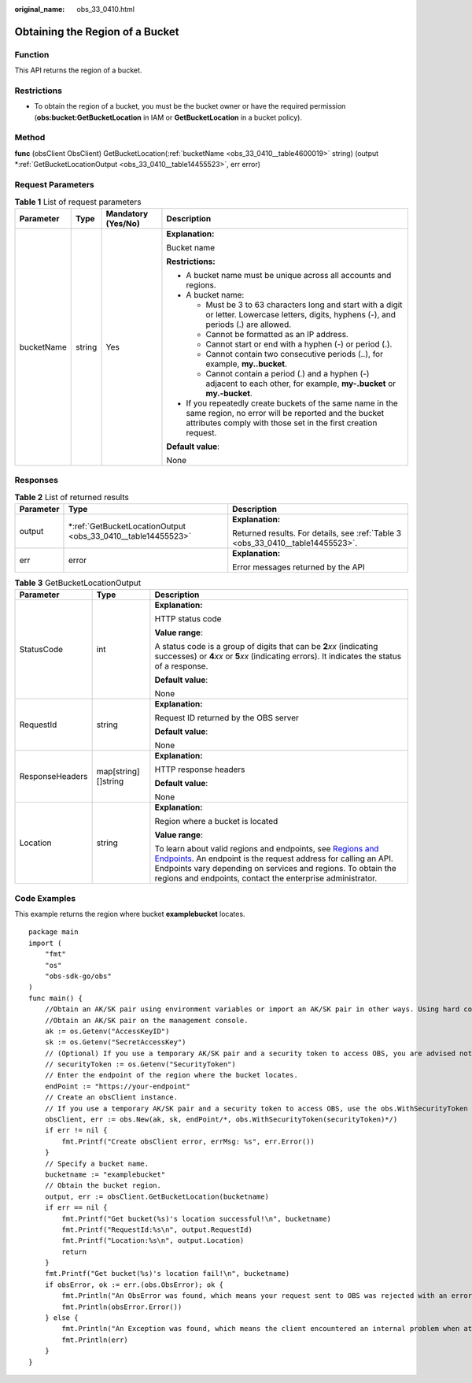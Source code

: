 :original_name: obs_33_0410.html

.. _obs_33_0410:

Obtaining the Region of a Bucket
================================

Function
--------

This API returns the region of a bucket.

Restrictions
------------

-  To obtain the region of a bucket, you must be the bucket owner or have the required permission (**obs:bucket:GetBucketLocation** in IAM or **GetBucketLocation** in a bucket policy).

Method
------

**func** (obsClient ObsClient) GetBucketLocation(:ref:`bucketName <obs_33_0410__table4600019>` string) (output \*\ :ref:`GetBucketLocationOutput <obs_33_0410__table14455523>`, err error)

Request Parameters
------------------

.. _obs_33_0410__table4600019:

.. table:: **Table 1** List of request parameters

   +-----------------+-----------------+--------------------+-----------------------------------------------------------------------------------------------------------------------------------------------------------------------------------+
   | Parameter       | Type            | Mandatory (Yes/No) | Description                                                                                                                                                                       |
   +=================+=================+====================+===================================================================================================================================================================================+
   | bucketName      | string          | Yes                | **Explanation:**                                                                                                                                                                  |
   |                 |                 |                    |                                                                                                                                                                                   |
   |                 |                 |                    | Bucket name                                                                                                                                                                       |
   |                 |                 |                    |                                                                                                                                                                                   |
   |                 |                 |                    | **Restrictions:**                                                                                                                                                                 |
   |                 |                 |                    |                                                                                                                                                                                   |
   |                 |                 |                    | -  A bucket name must be unique across all accounts and regions.                                                                                                                  |
   |                 |                 |                    | -  A bucket name:                                                                                                                                                                 |
   |                 |                 |                    |                                                                                                                                                                                   |
   |                 |                 |                    |    -  Must be 3 to 63 characters long and start with a digit or letter. Lowercase letters, digits, hyphens (-), and periods (.) are allowed.                                      |
   |                 |                 |                    |    -  Cannot be formatted as an IP address.                                                                                                                                       |
   |                 |                 |                    |    -  Cannot start or end with a hyphen (-) or period (.).                                                                                                                        |
   |                 |                 |                    |    -  Cannot contain two consecutive periods (..), for example, **my..bucket**.                                                                                                   |
   |                 |                 |                    |    -  Cannot contain a period (.) and a hyphen (-) adjacent to each other, for example, **my-.bucket** or **my.-bucket**.                                                         |
   |                 |                 |                    |                                                                                                                                                                                   |
   |                 |                 |                    | -  If you repeatedly create buckets of the same name in the same region, no error will be reported and the bucket attributes comply with those set in the first creation request. |
   |                 |                 |                    |                                                                                                                                                                                   |
   |                 |                 |                    | **Default value**:                                                                                                                                                                |
   |                 |                 |                    |                                                                                                                                                                                   |
   |                 |                 |                    | None                                                                                                                                                                              |
   +-----------------+-----------------+--------------------+-----------------------------------------------------------------------------------------------------------------------------------------------------------------------------------+

Responses
---------

.. table:: **Table 2** List of returned results

   +-----------------------+-----------------------------------------------------------------+---------------------------------------------------------------------------------+
   | Parameter             | Type                                                            | Description                                                                     |
   +=======================+=================================================================+=================================================================================+
   | output                | \*\ :ref:`GetBucketLocationOutput <obs_33_0410__table14455523>` | **Explanation:**                                                                |
   |                       |                                                                 |                                                                                 |
   |                       |                                                                 | Returned results. For details, see :ref:`Table 3 <obs_33_0410__table14455523>`. |
   +-----------------------+-----------------------------------------------------------------+---------------------------------------------------------------------------------+
   | err                   | error                                                           | **Explanation:**                                                                |
   |                       |                                                                 |                                                                                 |
   |                       |                                                                 | Error messages returned by the API                                              |
   +-----------------------+-----------------------------------------------------------------+---------------------------------------------------------------------------------+

.. _obs_33_0410__table14455523:

.. table:: **Table 3** GetBucketLocationOutput

   +-----------------------+-----------------------+---------------------------------------------------------------------------------------------------------------------------------------------------------------------------------------------------------------------------------------------------------------------------------------------------------------------------+
   | Parameter             | Type                  | Description                                                                                                                                                                                                                                                                                                               |
   +=======================+=======================+===========================================================================================================================================================================================================================================================================================================================+
   | StatusCode            | int                   | **Explanation:**                                                                                                                                                                                                                                                                                                          |
   |                       |                       |                                                                                                                                                                                                                                                                                                                           |
   |                       |                       | HTTP status code                                                                                                                                                                                                                                                                                                          |
   |                       |                       |                                                                                                                                                                                                                                                                                                                           |
   |                       |                       | **Value range**:                                                                                                                                                                                                                                                                                                          |
   |                       |                       |                                                                                                                                                                                                                                                                                                                           |
   |                       |                       | A status code is a group of digits that can be **2**\ *xx* (indicating successes) or **4**\ *xx* or **5**\ *xx* (indicating errors). It indicates the status of a response.                                                                                                                                               |
   |                       |                       |                                                                                                                                                                                                                                                                                                                           |
   |                       |                       | **Default value**:                                                                                                                                                                                                                                                                                                        |
   |                       |                       |                                                                                                                                                                                                                                                                                                                           |
   |                       |                       | None                                                                                                                                                                                                                                                                                                                      |
   +-----------------------+-----------------------+---------------------------------------------------------------------------------------------------------------------------------------------------------------------------------------------------------------------------------------------------------------------------------------------------------------------------+
   | RequestId             | string                | **Explanation:**                                                                                                                                                                                                                                                                                                          |
   |                       |                       |                                                                                                                                                                                                                                                                                                                           |
   |                       |                       | Request ID returned by the OBS server                                                                                                                                                                                                                                                                                     |
   |                       |                       |                                                                                                                                                                                                                                                                                                                           |
   |                       |                       | **Default value**:                                                                                                                                                                                                                                                                                                        |
   |                       |                       |                                                                                                                                                                                                                                                                                                                           |
   |                       |                       | None                                                                                                                                                                                                                                                                                                                      |
   +-----------------------+-----------------------+---------------------------------------------------------------------------------------------------------------------------------------------------------------------------------------------------------------------------------------------------------------------------------------------------------------------------+
   | ResponseHeaders       | map[string][]string   | **Explanation:**                                                                                                                                                                                                                                                                                                          |
   |                       |                       |                                                                                                                                                                                                                                                                                                                           |
   |                       |                       | HTTP response headers                                                                                                                                                                                                                                                                                                     |
   |                       |                       |                                                                                                                                                                                                                                                                                                                           |
   |                       |                       | **Default value**:                                                                                                                                                                                                                                                                                                        |
   |                       |                       |                                                                                                                                                                                                                                                                                                                           |
   |                       |                       | None                                                                                                                                                                                                                                                                                                                      |
   +-----------------------+-----------------------+---------------------------------------------------------------------------------------------------------------------------------------------------------------------------------------------------------------------------------------------------------------------------------------------------------------------------+
   | Location              | string                | **Explanation:**                                                                                                                                                                                                                                                                                                          |
   |                       |                       |                                                                                                                                                                                                                                                                                                                           |
   |                       |                       | Region where a bucket is located                                                                                                                                                                                                                                                                                          |
   |                       |                       |                                                                                                                                                                                                                                                                                                                           |
   |                       |                       | **Value range**:                                                                                                                                                                                                                                                                                                          |
   |                       |                       |                                                                                                                                                                                                                                                                                                                           |
   |                       |                       | To learn about valid regions and endpoints, see `Regions and Endpoints <https://docs.otc.t-systems.com/en-us/endpoint/index.html>`__. An endpoint is the request address for calling an API. Endpoints vary depending on services and regions. To obtain the regions and endpoints, contact the enterprise administrator. |
   +-----------------------+-----------------------+---------------------------------------------------------------------------------------------------------------------------------------------------------------------------------------------------------------------------------------------------------------------------------------------------------------------------+

Code Examples
-------------

This example returns the region where bucket **examplebucket** locates.

::

   package main
   import (
       "fmt"
       "os"
       "obs-sdk-go/obs"
   )
   func main() {
       //Obtain an AK/SK pair using environment variables or import an AK/SK pair in other ways. Using hard coding may result in leakage.
       //Obtain an AK/SK pair on the management console.
       ak := os.Getenv("AccessKeyID")
       sk := os.Getenv("SecretAccessKey")
       // (Optional) If you use a temporary AK/SK pair and a security token to access OBS, you are advised not to use hard coding to reduce leakage risks. You can obtain an AK/SK pair using environment variables or import an AK/SK pair in other ways.
       // securityToken := os.Getenv("SecurityToken")
       // Enter the endpoint of the region where the bucket locates.
       endPoint := "https://your-endpoint"
       // Create an obsClient instance.
       // If you use a temporary AK/SK pair and a security token to access OBS, use the obs.WithSecurityToken method to specify a security token when creating an instance.
       obsClient, err := obs.New(ak, sk, endPoint/*, obs.WithSecurityToken(securityToken)*/)
       if err != nil {
           fmt.Printf("Create obsClient error, errMsg: %s", err.Error())
       }
       // Specify a bucket name.
       bucketname := "examplebucket"
       // Obtain the bucket region.
       output, err := obsClient.GetBucketLocation(bucketname)
       if err == nil {
           fmt.Printf("Get bucket(%s)'s location successful!\n", bucketname)
           fmt.Printf("RequestId:%s\n", output.RequestId)
           fmt.Printf("Location:%s\n", output.Location)
           return
       }
       fmt.Printf("Get bucket(%s)'s location fail!\n", bucketname)
       if obsError, ok := err.(obs.ObsError); ok {
           fmt.Println("An ObsError was found, which means your request sent to OBS was rejected with an error response.")
           fmt.Println(obsError.Error())
       } else {
           fmt.Println("An Exception was found, which means the client encountered an internal problem when attempting to communicate with OBS, for example, the client was unable to access the network.")
           fmt.Println(err)
       }
   }
